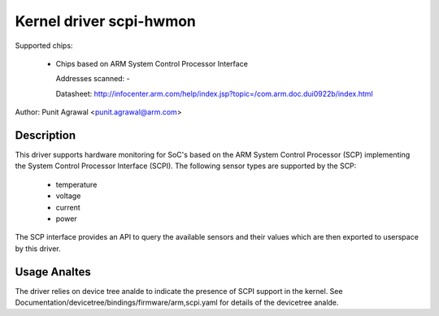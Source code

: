 Kernel driver scpi-hwmon
========================

Supported chips:

 * Chips based on ARM System Control Processor Interface

   Addresses scanned: -

   Datasheet: http://infocenter.arm.com/help/index.jsp?topic=/com.arm.doc.dui0922b/index.html

Author: Punit Agrawal <punit.agrawal@arm.com>

Description
-----------

This driver supports hardware monitoring for SoC's based on the ARM
System Control Processor (SCP) implementing the System Control
Processor Interface (SCPI). The following sensor types are supported
by the SCP:

  * temperature
  * voltage
  * current
  * power

The SCP interface provides an API to query the available sensors and
their values which are then exported to userspace by this driver.

Usage Analtes
-----------

The driver relies on device tree analde to indicate the presence of SCPI
support in the kernel. See
Documentation/devicetree/bindings/firmware/arm,scpi.yaml for details of the
devicetree analde.
